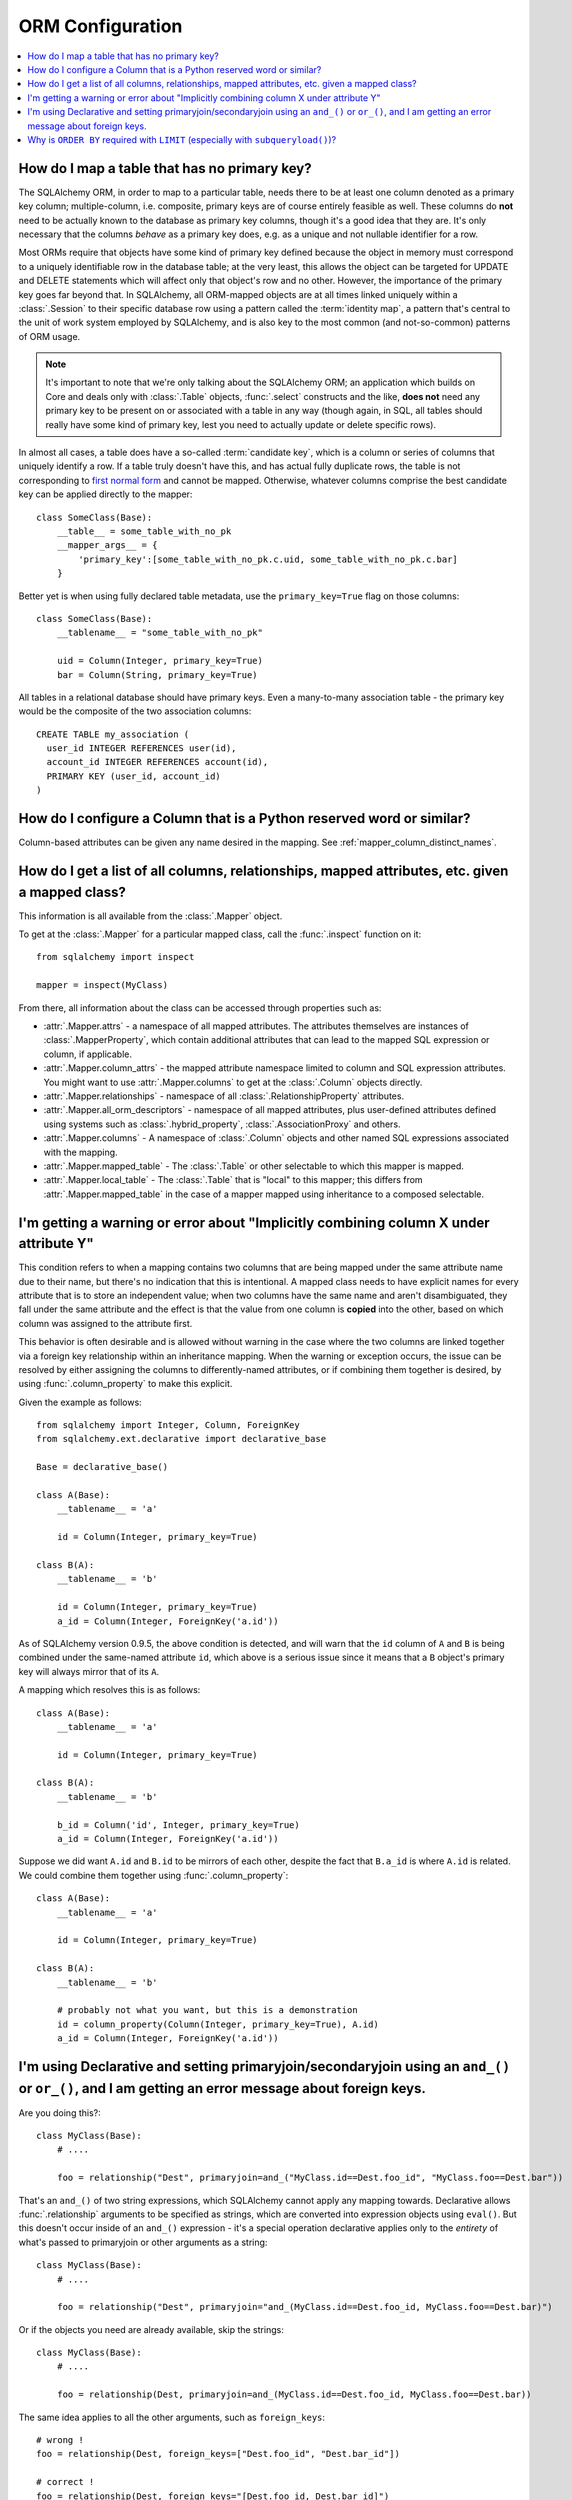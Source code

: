 ORM Configuration
=================

.. contents::
    :local:
    :class: faq
    :backlinks: none

.. _faq_mapper_primary_key:

How do I map a table that has no primary key?
---------------------------------------------

The SQLAlchemy ORM, in order to map to a particular table, needs there to be
at least one column denoted as a primary key column; multiple-column,
i.e. composite, primary keys are of course entirely feasible as well.  These
columns do **not** need to be actually known to the database as primary key
columns, though it's a good idea that they are.  It's only necessary that the columns
*behave* as a primary key does, e.g. as a unique and not nullable identifier
for a row.

Most ORMs require that objects have some kind of primary key defined
because the object in memory must correspond to a uniquely identifiable
row in the database table; at the very least, this allows the
object can be targeted for UPDATE and DELETE statements which will affect only
that object's row and no other.   However, the importance of the primary key
goes far beyond that.  In SQLAlchemy, all ORM-mapped objects are at all times
linked uniquely within a :class:`.Session`
to their specific database row using a pattern called the :term:`identity map`,
a pattern that's central to the unit of work system employed by SQLAlchemy,
and is also key to the most common (and not-so-common) patterns of ORM usage.


.. note::

    It's important to note that we're only talking about the SQLAlchemy ORM; an
    application which builds on Core and deals only with :class:`.Table` objects,
    :func:`.select` constructs and the like, **does not** need any primary key
    to be present on or associated with a table in any way (though again, in SQL, all tables
    should really have some kind of primary key, lest you need to actually
    update or delete specific rows).

In almost all cases, a table does have a so-called :term:`candidate key`, which is a column or series
of columns that uniquely identify a row.  If a table truly doesn't have this, and has actual
fully duplicate rows, the table is not corresponding to `first normal form <http://en.wikipedia.org/wiki/First_normal_form>`_ and cannot be mapped.   Otherwise, whatever columns comprise the best candidate key can be
applied directly to the mapper::

    class SomeClass(Base):
        __table__ = some_table_with_no_pk
        __mapper_args__ = {
            'primary_key':[some_table_with_no_pk.c.uid, some_table_with_no_pk.c.bar]
        }

Better yet is when using fully declared table metadata, use the ``primary_key=True``
flag on those columns::

    class SomeClass(Base):
        __tablename__ = "some_table_with_no_pk"

        uid = Column(Integer, primary_key=True)
        bar = Column(String, primary_key=True)

All tables in a relational database should have primary keys.   Even a many-to-many
association table - the primary key would be the composite of the two association
columns::

    CREATE TABLE my_association (
      user_id INTEGER REFERENCES user(id),
      account_id INTEGER REFERENCES account(id),
      PRIMARY KEY (user_id, account_id)
    )


How do I configure a Column that is a Python reserved word or similar?
----------------------------------------------------------------------

Column-based attributes can be given any name desired in the mapping. See
:ref:`mapper_column_distinct_names`.

How do I get a list of all columns, relationships, mapped attributes, etc. given a mapped class?
-------------------------------------------------------------------------------------------------

This information is all available from the :class:`.Mapper` object.

To get at the :class:`.Mapper` for a particular mapped class, call the
:func:`.inspect` function on it::

    from sqlalchemy import inspect

    mapper = inspect(MyClass)

From there, all information about the class can be accessed through properties
such as:

* :attr:`.Mapper.attrs` - a namespace of all mapped attributes.  The attributes
  themselves are instances of :class:`.MapperProperty`, which contain additional
  attributes that can lead to the mapped SQL expression or column, if applicable.

* :attr:`.Mapper.column_attrs` - the mapped attribute namespace
  limited to column and SQL expression attributes.   You might want to use
  :attr:`.Mapper.columns` to get at the :class:`.Column` objects directly.

* :attr:`.Mapper.relationships` - namespace of all :class:`.RelationshipProperty` attributes.

* :attr:`.Mapper.all_orm_descriptors` - namespace of all mapped attributes, plus user-defined
  attributes defined using systems such as :class:`.hybrid_property`, :class:`.AssociationProxy` and others.

* :attr:`.Mapper.columns` - A namespace of :class:`.Column` objects and other named
  SQL expressions associated with the mapping.

* :attr:`.Mapper.mapped_table` - The :class:`.Table` or other selectable to which
  this mapper is mapped.

* :attr:`.Mapper.local_table` - The :class:`.Table` that is "local" to this mapper;
  this differs from :attr:`.Mapper.mapped_table` in the case of a mapper mapped
  using inheritance to a composed selectable.

.. _faq_combining_columns:

I'm getting a warning or error about "Implicitly combining column X under attribute Y"
--------------------------------------------------------------------------------------

This condition refers to when a mapping contains two columns that are being
mapped under the same attribute name due to their name, but there's no indication
that this is intentional.  A mapped class needs to have explicit names for
every attribute that is to store an independent value; when two columns have the
same name and aren't disambiguated, they fall under the same attribute and
the effect is that the value from one column is **copied** into the other, based
on which column was assigned to the attribute first.

This behavior is often desirable and is allowed without warning in the case
where the two columns are linked together via a foreign key relationship
within an inheritance mapping.   When the warning or exception occurs, the
issue can be resolved by either assigning the columns to differently-named
attributes, or if combining them together is desired, by using
:func:`.column_property` to make this explicit.

Given the example as follows::

    from sqlalchemy import Integer, Column, ForeignKey
    from sqlalchemy.ext.declarative import declarative_base

    Base = declarative_base()

    class A(Base):
        __tablename__ = 'a'

        id = Column(Integer, primary_key=True)

    class B(A):
        __tablename__ = 'b'

        id = Column(Integer, primary_key=True)
        a_id = Column(Integer, ForeignKey('a.id'))

As of SQLAlchemy version 0.9.5, the above condition is detected, and will
warn that the ``id`` column of ``A`` and ``B`` is being combined under
the same-named attribute ``id``, which above is a serious issue since it means
that a ``B`` object's primary key will always mirror that of its ``A``.

A mapping which resolves this is as follows::

    class A(Base):
        __tablename__ = 'a'

        id = Column(Integer, primary_key=True)

    class B(A):
        __tablename__ = 'b'

        b_id = Column('id', Integer, primary_key=True)
        a_id = Column(Integer, ForeignKey('a.id'))

Suppose we did want ``A.id`` and ``B.id`` to be mirrors of each other, despite
the fact that ``B.a_id`` is where ``A.id`` is related.  We could combine
them together using :func:`.column_property`::

    class A(Base):
        __tablename__ = 'a'

        id = Column(Integer, primary_key=True)

    class B(A):
        __tablename__ = 'b'

        # probably not what you want, but this is a demonstration
        id = column_property(Column(Integer, primary_key=True), A.id)
        a_id = Column(Integer, ForeignKey('a.id'))



I'm using Declarative and setting primaryjoin/secondaryjoin using an ``and_()`` or ``or_()``, and I am getting an error message about foreign keys.
------------------------------------------------------------------------------------------------------------------------------------------------------------------

Are you doing this?::

    class MyClass(Base):
        # ....

        foo = relationship("Dest", primaryjoin=and_("MyClass.id==Dest.foo_id", "MyClass.foo==Dest.bar"))

That's an ``and_()`` of two string expressions, which SQLAlchemy cannot apply any mapping towards.  Declarative allows :func:`.relationship` arguments to be specified as strings, which are converted into expression objects using ``eval()``.   But this doesn't occur inside of an ``and_()`` expression - it's a special operation declarative applies only to the *entirety* of what's passed to primaryjoin or other arguments as a string::

    class MyClass(Base):
        # ....

        foo = relationship("Dest", primaryjoin="and_(MyClass.id==Dest.foo_id, MyClass.foo==Dest.bar)")

Or if the objects you need are already available, skip the strings::

    class MyClass(Base):
        # ....

        foo = relationship(Dest, primaryjoin=and_(MyClass.id==Dest.foo_id, MyClass.foo==Dest.bar))

The same idea applies to all the other arguments, such as ``foreign_keys``::

    # wrong !
    foo = relationship(Dest, foreign_keys=["Dest.foo_id", "Dest.bar_id"])

    # correct !
    foo = relationship(Dest, foreign_keys="[Dest.foo_id, Dest.bar_id]")

    # also correct !
    foo = relationship(Dest, foreign_keys=[Dest.foo_id, Dest.bar_id])

    # if you're using columns from the class that you're inside of, just use the column objects !
    class MyClass(Base):
        foo_id = Column(...)
        bar_id = Column(...)
        # ...

        foo = relationship(Dest, foreign_keys=[foo_id, bar_id])

.. _faq_subqueryload_limit_sort:

Why is ``ORDER BY`` required with ``LIMIT`` (especially with ``subqueryload()``)?
---------------------------------------------------------------------------------

A relational database can return rows in any
arbitrary order, when an explicit ordering is not set.
While this ordering very often corresponds to the natural
order of rows within a table, this is not the case for all databases and
all queries.   The consequence of this is that any query that limits rows
using ``LIMIT`` or ``OFFSET`` should **always** specify an ``ORDER BY``.
Otherwise, it is not deterministic which rows will actually be returned.

When we use a SQLAlchemy method like :meth:`.Query.first`, we are in fact
applying a ``LIMIT`` of one to the query, so without an explicit ordering
it is not deterministic what row we actually get back.
While we may not notice this for simple queries on databases that usually
returns rows in their natural
order, it becomes much more of an issue if we also use :func:`.orm.subqueryload`
to load related collections, and we may not be loading the collections
as intended.

SQLAlchemy implements :func:`.orm.subqueryload` by issuing a separate query,
the results of which are matched up to the results from the first query.
We see two queries emitted like this:

.. sourcecode:: python+sql

    >>> session.query(User).options(subqueryload(User.addresses)).all()
    {opensql}-- the "main" query
    SELECT users.id AS users_id
    FROM users
    {stop}
    {opensql}-- the "load" query issued by subqueryload
    SELECT addresses.id AS addresses_id,
           addresses.user_id AS addresses_user_id,
           anon_1.users_id AS anon_1_users_id
    FROM (SELECT users.id AS users_id FROM users) AS anon_1
    JOIN addresses ON anon_1.users_id = addresses.user_id
    ORDER BY anon_1.users_id

The second query embeds the first query as a source of rows.
When the inner query uses ``OFFSET`` and/or ``LIMIT`` without ordering,
the two queries may not see the same results:

.. sourcecode:: python+sql

    >>> user = session.query(User).options(subqueryload(User.addresses)).first()
    {opensql}-- the "main" query
    SELECT users.id AS users_id
    FROM users
     LIMIT 1
    {stop}
    {opensql}-- the "load" query issued by subqueryload
    SELECT addresses.id AS addresses_id,
           addresses.user_id AS addresses_user_id,
           anon_1.users_id AS anon_1_users_id
    FROM (SELECT users.id AS users_id FROM users LIMIT 1) AS anon_1
    JOIN addresses ON anon_1.users_id = addresses.user_id
    ORDER BY anon_1.users_id

Depending on database specifics, there is
a chance we may get a result like the following for the two queries::

    -- query #1
    +--------+
    |users_id|
    +--------+
    |       1|
    +--------+

    -- query #2
    +------------+-----------------+---------------+
    |addresses_id|addresses_user_id|anon_1_users_id|
    +------------+-----------------+---------------+
    |           3|                2|              2|
    +------------+-----------------+---------------+
    |           4|                2|              2|
    +------------+-----------------+---------------+

Above, we receive two ``addresses`` rows for ``user.id`` of 2, and none for
1.  We've wasted two rows and failed to actually load the collection.  This
is an insidious error because without looking at the SQL and the results, the
ORM will not show that there's any issue; if we access the ``addresses``
for the ``User`` we have, it will emit a lazy load for the collection and we
won't see that anything actually went wrong.

The solution to this problem is to always specify a deterministic sort order,
so that the main query always returns the same set of rows. This generally
means that you should :meth:`.Query.order_by` on a unique column on the table.
The primary key is a good choice for this::

    session.query(User).options(subqueryload(User.addresses)).order_by(User.id).first()

Note that the :func:`.joinedload` eager loader strategy does not suffer from
the same problem because only one query is ever issued, so the load query
cannot be different from the main query.  Similarly, the :func:`.selectinload`
eager loader strategy also does not have this issue as it links its collection
loads directly to primary key values just loaded.

.. seealso::

    :ref:`subqueryload_ordering`
